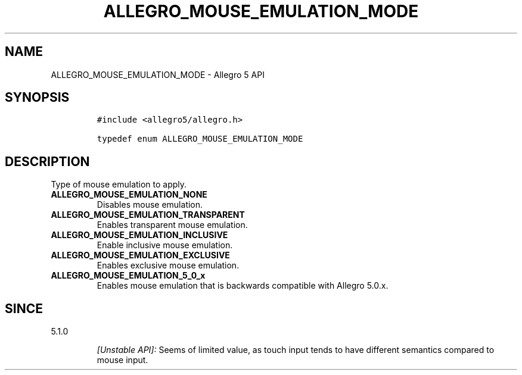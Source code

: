.\" Automatically generated by Pandoc 1.19.2.4
.\"
.TH "ALLEGRO_MOUSE_EMULATION_MODE" "3" "" "Allegro reference manual" ""
.hy
.SH NAME
.PP
ALLEGRO_MOUSE_EMULATION_MODE \- Allegro 5 API
.SH SYNOPSIS
.IP
.nf
\f[C]
#include\ <allegro5/allegro.h>

typedef\ enum\ ALLEGRO_MOUSE_EMULATION_MODE
\f[]
.fi
.SH DESCRIPTION
.PP
Type of mouse emulation to apply.
.TP
.B ALLEGRO_MOUSE_EMULATION_NONE
Disables mouse emulation.
.RS
.RE
.TP
.B ALLEGRO_MOUSE_EMULATION_TRANSPARENT
Enables transparent mouse emulation.
.RS
.RE
.TP
.B ALLEGRO_MOUSE_EMULATION_INCLUSIVE
Enable inclusive mouse emulation.
.RS
.RE
.TP
.B ALLEGRO_MOUSE_EMULATION_EXCLUSIVE
Enables exclusive mouse emulation.
.RS
.RE
.TP
.B ALLEGRO_MOUSE_EMULATION_5_0_x
Enables mouse emulation that is backwards compatible with Allegro 5.0.x.
.RS
.RE
.SH SINCE
.PP
5.1.0
.RS
.PP
\f[I][Unstable API]:\f[] Seems of limited value, as touch input tends to
have different semantics compared to mouse input.
.RE

